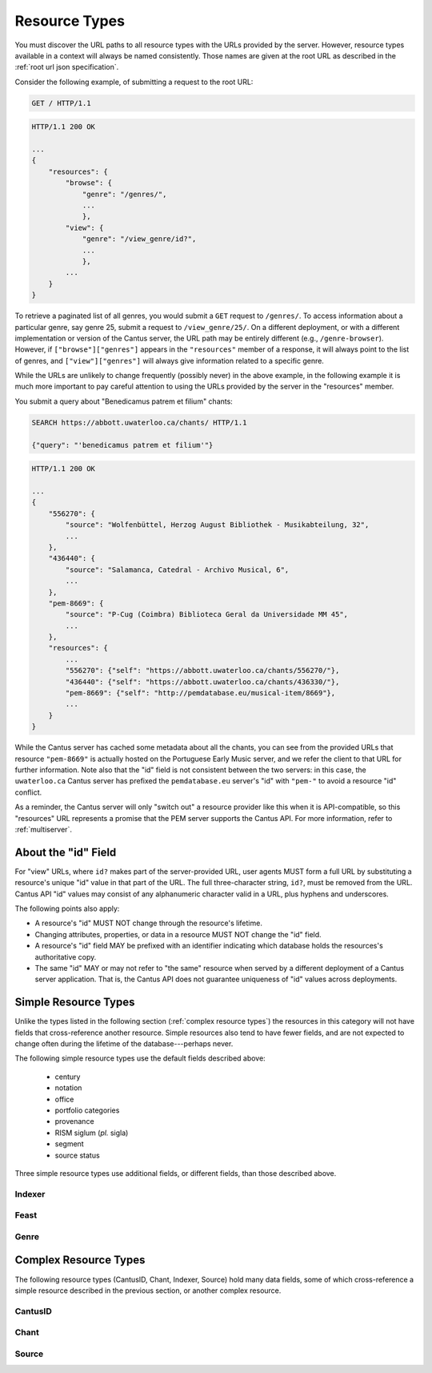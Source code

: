 .. _`resource types`:

Resource Types
==============

You must discover the URL paths to all resource types with the URLs provided by the server. However,
resource types available in a context will always be named consistently. Those names are given at
the root URL as described in the :ref:`root url json specification`.

Consider the following example, of submitting a request to the root URL:

.. sourcecode:: http

    GET / HTTP/1.1

.. sourcecode:: http

    HTTP/1.1 200 OK

    ...
    {
        "resources": {
            "browse": {
                "genre": "/genres/",
                ...
                },
            "view": {
                "genre": "/view_genre/id?",
                ...
                },
            ...
        }
    }

To retrieve a paginated list of all genres, you would submit a ``GET`` request to ``/genres/``. To
access information about a particular genre, say genre 25, submit a request to ``/view_genre/25/``.
On a different deployment, or with a different implementation or version of the Cantus server, the
URL path may be entirely different (e.g., ``/genre-browser``). However, if ``["browse"]["genres"]``
appears in the ``"resources"`` member of a response, it will always point to the list of genres, and
``["view"]["genres"]`` will always give information related to a specific genre.

While the URLs are unlikely to change frequently (possibly never) in the above example, in the
following example it is much more important to pay careful attention to using the URLs provided by
the server in the "resources" member.

You submit a query about "Benedicamus patrem et filium" chants:

.. sourcecode:: http

    SEARCH https://abbott.uwaterloo.ca/chants/ HTTP/1.1

    {"query": "'benedicamus patrem et filium'"}

.. sourcecode:: http

    HTTP/1.1 200 OK

    ...
    {
        "556270": {
            "source": "Wolfenbüttel, Herzog August Bibliothek - Musikabteilung, 32",
            ...
        },
        "436440": {
            "source": "Salamanca, Catedral - Archivo Musical, 6",
            ...
        },
        "pem-8669": {
            "source": "P-Cug (Coimbra) Biblioteca Geral da Universidade MM 45",
            ...
        },
        "resources": {
            ...
            "556270": {"self": "https://abbott.uwaterloo.ca/chants/556270/"},
            "436440": {"self": "https://abbott.uwaterloo.ca/chants/436330/"},
            "pem-8669": {"self": "http://pemdatabase.eu/musical-item/8669"},
            ...
        }
    }

While the Cantus server has cached some metadata about all the chants, you can see from the provided
URLs that resource ``"pem-8669"`` is actually hosted on the Portuguese Early Music server, and we
refer the client to that URL for further information. Note also that the "id" field is not
consistent between the two servers: in this case, the ``uwaterloo.ca`` Cantus server has prefixed
the ``pemdatabase.eu`` server's "id" with ``"pem-"`` to avoid a resource "id" conflict.

As a reminder, the Cantus server will only "switch out" a resource provider like this when it is
API-compatible, so this "resources" URL represents a promise that the PEM server supports the
Cantus API. For more information, refer to :ref:`multiserver`.

.. _`resource ids`:

About the "id" Field
--------------------

For "view" URLs, where ``id?`` makes part of the server-provided URL, user agents MUST form a full
URL by substituting a resource's unique "id" value in that part of the URL. The full three-character
string, ``id?``, must be removed from the URL. Cantus API "id" values may consist of any alphanumeric
character valid in a URL, plus hyphens and underscores.

The following points also apply:

- A resource's "id" MUST NOT change through the resource's lifetime.
- Changing attributes, properties, or data in a resource MUST NOT change the "id" field.
- A resource's "id" field MAY be prefixed with an identifier indicating which database holds the
  resources's authoritative copy.
- The same "id" MAY or may not refer to "the same" resource when served by a different deployment of
  a Cantus server application. That is, the Cantus API does not guarantee uniqueness of "id" values
  across deployments.

.. _`simple resource types`:

Simple Resource Types
---------------------

Unlike the types listed in the following section (:ref:`complex resource types`) the resources in
this category will not have fields that cross-reference another resource. Simple resources also tend
to have fewer fields, and are not expected to change often during the lifetime of the
database---perhaps never.

.. http:get:: /(view.simple_resource)/(string:id)/

    Most simple resources follow this pattern.

    :>json string id: The "id" of this resource.
    :>json string name: Human-readable name for the resource.
    :>json string description: Brief explanation of the resource.

The following simple resource types use the default fields described above:

    - century
    - notation
    - office
    - portfolio categories
    - provenance
    - RISM siglum (*pl.* sigla)
    - segment
    - source status

Three simple resource types use additional fields, or different fields, than those described above.

.. _`indexer resource type`:

Indexer
^^^^^^^

.. http:get:: /(view.indexer)/(string:id)/

    An "Indexer" corresponds to a human who has entered or modified data in the Cantus Database.
    The set of fields is entirely different from other simple resource types.

    :>json string id: The "id" of this resource.
    :>json string display_name: The indexer's name, as displayed.
    :>json string given_name: The indexer's given name.
    :>json string family_name: The indexer's family name.
    :>json string institution: The indexer's associated university or research institution.
    :>json string city: The city where the indexer lives.
    :>json string country: The country where the indexer lives.

.. _`feast resource type`:

Feast
^^^^^

.. http:get:: /(view.feast)/(string:id)/

    Feast resources add two fields over the standard set for "simple" resources.

    :>json string id: The "id" of this resource.
    :>json string name: Human-readable name for the feast.
    :>json string description: Brief explanation of the feast.
    :>json string date: Date on which the feast occurs.
    :>json string feast_code: Standardized feast code for the feast.

.. _`genre resource type`:

Genre
^^^^^

.. http:get:: /(view.genre)/(string:id)/

    Genre resources add one field over the standard set for "simple" resources.

    :>json string id: The "id" of this resource.
    :>json string name: Human-readable name for the genre.
    :>json string description: Brief explanation of the genre.
    :>json string mass_or_office: A case-insensitive string, either ``"mass"`` or ``"office"``.
    :>json string drupal_path: Optional URL to this resource on the Cantus Drupal instance.

.. _`complex resource types`:

Complex Resource Types
----------------------

The following resource types (CantusID, Chant, Indexer, Source) hold many data fields, some of which
cross-reference a simple resource described in the previous section, or another complex resource.

.. _`cantusid resource type`:

CantusID
^^^^^^^^

.. http:get:: /(view.cantusid)/(string:id)/

    A "Cantus ID" resource is an abstraction across multiple actual chants. These are available at
    the URLs indicated by ``["view"]["cantusid"]`` and ``["browse"]["cantusid"]``.

    Note that the "incipit" and "full_text" fields are not necessarily the same across all chants
    with the same Cantus ID and therefore may not be correct for a particular chant.

    :>json string id: the Cantus ID of this resourse
    :>json string genre: ``"name"`` field of the corresponding "Genre" resource
    :>json string incipit: the chant's incipit with standardized spelling
    :>json string full_text: full text with standardized spelling

.. _`chant resource type`:

Chant
^^^^^

.. http:get:: /(view.chant)/(string:id)/

    A "Chant" resource is a chant written in a Source. These are available at the URLs indicated by
    ``["view"]["chant"]`` and ``["browse"]["chant"]``.

    :>json string id:
    :>json string incipit:
    :>json string source: the "title" field of the corresponding "Source" resource
    :>json string marginalia:
    :>json string folio: E.g., ``"05v"``
    :>json string sequence:
    :>json string office: the "name" field of the corresponding "Office" resource
    :>json string genre: the "name" field of the corresponding "Genre" resource, provided through the "CantusID" resource
    :>json string position:
    :>json string cantus_id: ``"id"`` field of the corresponding "CantusID" resource
    :>json string feast: ``"name"`` field of the corresponding "Feast" resource (e.g., "Dom. 21 p. Pent.")
    :>json string feast_desc: ``"description"`` of the corresponding "Feast" resource (e.g., "21st Sunday after Pentecost")
    :>json string mode: (will appear in ``"resources"`` after the first version)
    :>json string differentia:
    :>json string finalis: (will appear in ``"resources"`` after the first version)
    :>json string full_text: ``"full_text"`` of the corresponding "CantusID" resource
    :>json string full_text_manuscript: full text as written in the manuscript
    :>json string full_text_simssa: full text for SIMSSA use
    :>json string volpiano: neume information to be rendered with the "Volpiano" font
    :>json string notes:
    :>json string cao_concordances:
    :>json string siglum: the "siglum" field of the corresponding "Source" resource
    :>json string proofreader: ``"display_name"`` of an "Indexer" resource
    :>json string melody_id: (will appear in ``"resources"`` after the first version)
    :>json string resources>source: URL to the containing "Source" resource
    :>json string resources>office: URL to the corresponding "Office"
    :>json string resources>genre: *not provided* (ask the "CantusID" resource)
    :>json string resources>cantus_id: URL to the corresponding "CantusID" resource
    :>json string resources>feast: URL to the corresponding "Feast" resource
    :>json string resources>image_link: URL to an image, or a Web page with an image, of this Chant
    :>json string resources>proofreader: URL to an "Indexer" resource
    :>json string resources>drupal_path: URL to the Chant resource on the Drupal website
    :>json string resources>cantus_id: URL to the corresponding "CantusID" resource

.. _`source resource type`:

Source
^^^^^^

.. http:get:: /(view.source)/(string:id)/

    A "Source" resource is for a collection of folia containing Chants (usually a book). These are
    be avialable at the URLs indicated by ``["view"]["source"]`` and ``["browse"]["source"]``.

    :>json string id: The "id" of this resource.
    :>json string title: Full Manuscript Identification (City, Archive, Shelf-mark)
    :>json string rism: RISM number
    :>json string siglum: Siglum
    :>json string provenance: Provenance
    :>json string provenance_detail: More detail about the provenance
    :>json string date: Date
    :>json string century: Century
    :>json string notation_style: Notation used for the source
    :>json string editors: List of ``"display_name"`` of indexers who edited this manuscript
    :>json string indexers: List of ``"display_name"`` of indexers who entered this manuscript
    :>json string proofreaders: List of ``"display_name"`` of indexers who proofread this manuscript
    :>json string segment: Segment (i.e., source database)
    :>json string source_status: Status of this source
    :>json string source_status_desc: Elaboration of ``"source_status"``---probably never used.
    :>json string summary: Summary
    :>json string liturgical_occasions: Liturgical occasions
    :>json string description: Description
    :>json string indexing_notes: Indexing notes
    :>json string indexing_date: Indexing date
    :>json object resources: Links to other indexer who share the same characteristics.
    :>json string resources>provenance:
    :>json string resources>century:
    :>json string resources>notation_style:
    :>json string resources>editors: List of URLs to Indexer resources.
    :>json string resources>indexer: List of URLs to Indexer resources.
    :>json string resources>proofreaders: List of URLs to Indexer resources.
    :>json string resources>source_status:
    :>json string resources>image_link: Root URL linking to images for the entire source.
    :>json string resources>drupal_path: URL to this Source on the "old" Drupal site.
